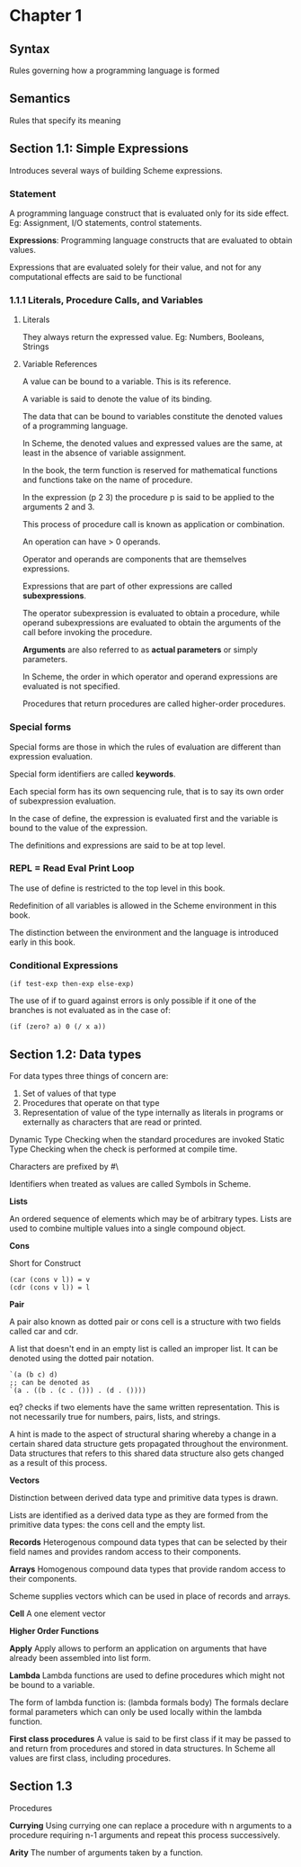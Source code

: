 * Chapter 1

** Syntax
Rules governing how a programming language is formed

** Semantics
Rules that specify its meaning

** Section 1.1: Simple Expressions
Introduces several ways of building Scheme expressions.

*** Statement
A programming language construct that is evaluated only for its side effect.
Eg: Assignment, I/O statements, control statements.

*Expressions*: Programming language constructs that are evaluated to obtain values.

Expressions that are evaluated solely for their value, and not for any computational effects are said to be functional

*** 1.1.1 Literals, Procedure Calls, and Variables

**** Literals
They always return the expressed value.
Eg: Numbers, Booleans, Strings

**** Variable References

A value can be bound to a variable. This is its reference.

A variable is said to denote the value of its binding.

The data that can be bound to variables constitute the denoted values of a programming language.

In Scheme, the denoted values and expressed values are the same, at least in the absence of variable assignment.

In the book, the term function is reserved for mathematical functions and functions take on the name of procedure.

In the expression (p 2 3) the procedure p is said to be applied to the arguments 2 and 3.

This process of procedure call is known as application or combination.

An operation can have > 0 operands.

Operator and operands are components that are themselves expressions.

Expressions that are part of other expressions are called *subexpressions*.

The operator subexpression is evaluated to obtain a procedure, while operand subexpressions are evaluated to obtain the arguments of the call before invoking the procedure.

*Arguments* are also referred to as *actual parameters* or simply parameters.

In Scheme, the order in which operator and operand expressions are evaluated is not specified.

Procedures that return procedures are called higher-order procedures.

*** Special forms

Special forms are those in which the rules of evaluation are different than expression evaluation.

Special form identifiers are called *keywords*.

Each special form has its own sequencing rule, that is to say its own order of subexpression evaluation.

In the case of define, the expression is evaluated first and the variable is bound to the value of the expression.

The definitions and expressions are said to be at top level.

*** REPL = Read Eval Print Loop

The use of define is restricted to the top level in this book.

Redefinition of all variables is allowed in the Scheme environment in this book.

The distinction between the environment and the language is introduced early in this book.

*** Conditional Expressions

#+BEGIN_SRC :scheme
(if test-exp then-exp else-exp)
#+END_SRC

The use of if to guard against errors is only possible if it one of the branches is not evaluated as in the case of:

#+BEGIN_SRC :scheme
(if (zero? a) 0 (/ x a))
#+END_SRC

** Section 1.2: Data types

For data types three things of concern are:

1. Set of values of that type
2. Procedures that operate on that type
3. Representation of value of the type internally as literals in programs or externally as characters that are read or printed.

Dynamic Type Checking when the standard procedures are invoked
Static Type Checking when the check is performed at compile time.

Characters are prefixed by #\

Identifiers when treated as values are called Symbols in Scheme.

*Lists*

An ordered sequence of elements which may be of arbitrary types. Lists are used to combine multiple values into a single compound object.

*Cons*

Short for Construct

#+BEGIN_SRC
(car (cons v l)) = v
(cdr (cons v l)) = l
#+END_SRC

*Pair*

A pair also known as dotted pair or cons cell is a structure with two fields called car and cdr.

A list that doesn't end in an empty list is called an improper list. It can be denoted using the dotted pair notation.

#+BEGIN_SRC
`(a (b c) d)
;; can be denoted as
`(a . ((b . (c . ())) . (d . ())))
#+END_SRC

eq? checks if two elements have the same written representation. This is not necessarily true for numbers, pairs, lists, and strings.

A hint is made to the aspect of structural sharing whereby a change in a certain shared data structure gets propagated throughout the environment. Data structures that refers to this shared data structure also gets changed as a result of this process.

*Vectors*

Distinction between derived data type and primitive data types is drawn.

Lists are identified as a derived data type as they are formed from the primitive data types: the cons cell and the empty list.

*Records*
Heterogenous compound data types that can be selected by their field names and provides random access to their components.

*Arrays*
Homogenous compound data types that provide random access to their components.

Scheme supplies vectors which can be used in place of records and arrays.

*Cell*
A one element vector

*Higher Order Functions*

*Apply*
Apply allows to perform an application on arguments that have already been assembled into list form.

*Lambda*
Lambda functions are used to define procedures which might not be bound to a variable.

The form of lambda function is:
(lambda formals body)
The formals declare formal parameters which can only be used locally within the lambda function.

*First class procedures*
A value is said to be first class if it may be passed to and return from procedures and stored in data structures.
In Scheme all values are first class, including procedures.

** Section 1.3
Procedures

*Currying*
Using currying one can replace a procedure with n arguments to a procedure requiring n-1 arguments and repeat this process successively. 

*Arity*
The number of arguments taken by a function.

